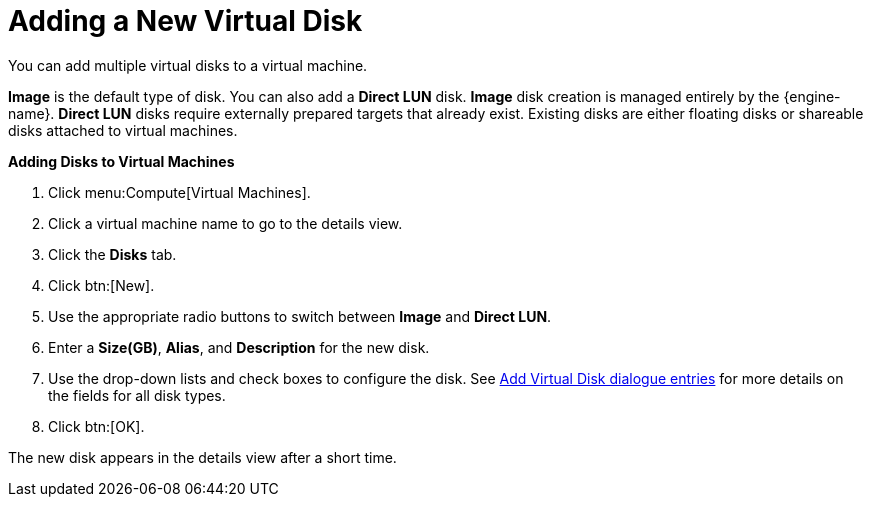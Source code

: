:_content-type: PROCEDURE
[id="Adding_a_Virtual_Disk"]
= Adding a New Virtual Disk

You can add multiple virtual disks to a virtual machine.

*Image* is the default type of disk. You can also add a *Direct LUN* disk. *Image* disk creation is managed entirely by the {engine-name}. *Direct LUN* disks require externally prepared targets that already exist. Existing disks are either floating disks or shareable disks attached to virtual machines.


*Adding Disks to Virtual Machines*

. Click menu:Compute[Virtual Machines].
. Click a virtual machine name to go to the details view.
. Click the *Disks* tab.
. Click btn:[New].
. Use the appropriate radio buttons to switch between *Image* and *Direct LUN*.
. Enter a *Size(GB)*, *Alias*, and *Description* for the new disk.
. Use the drop-down lists and check boxes to configure the disk. See xref:Add_Virtual_Disk_dialogue_entries[Add Virtual Disk dialogue entries] for more details on the fields for all disk types.
. Click btn:[OK].


The new disk appears in the details view after a short time.
